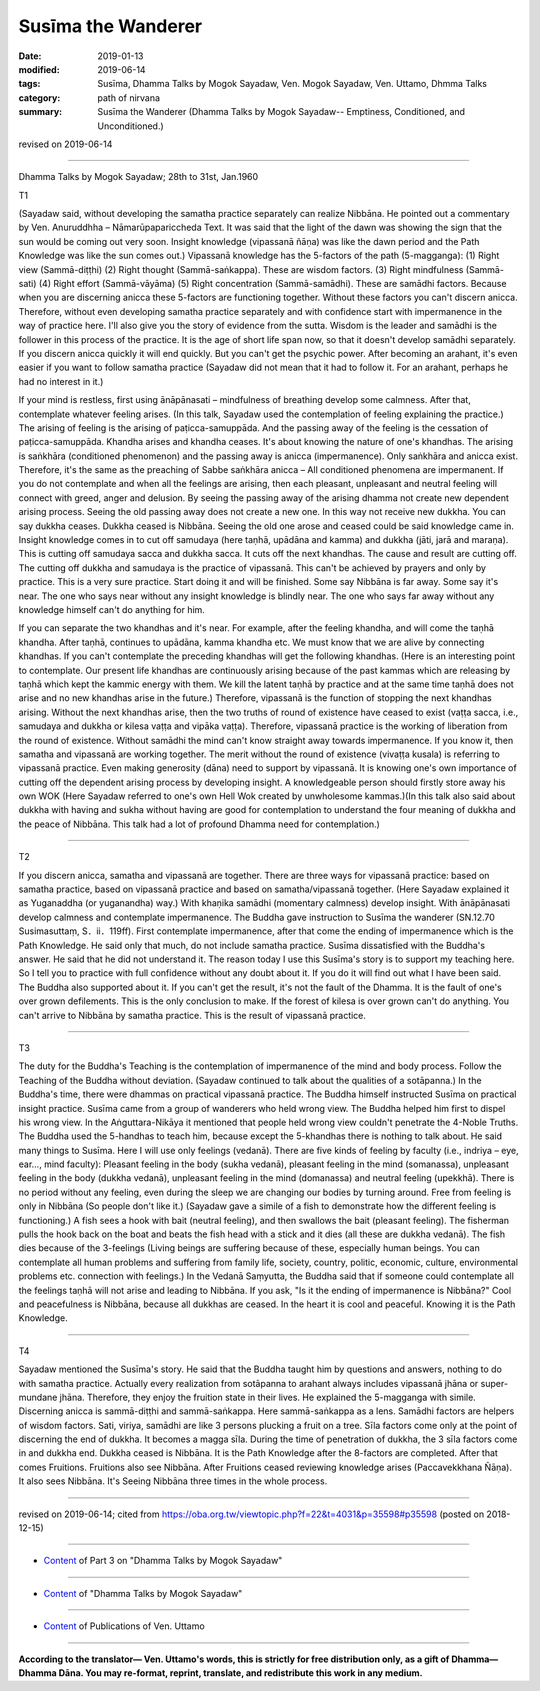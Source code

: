 ==========================================
Susīma the Wanderer
==========================================

:date: 2019-01-13
:modified: 2019-06-14
:tags: Susīma, Dhamma Talks by Mogok Sayadaw, Ven. Mogok Sayadaw, Ven. Uttamo, Dhmma Talks
:category: path of nirvana
:summary: Susīma the Wanderer (Dhamma Talks by Mogok Sayadaw-- Emptiness, Conditioned, and Unconditioned.)

revised on 2019-06-14

------

Dhamma Talks by Mogok Sayadaw; 28th to 31st, Jan.1960

T1 

(Sayadaw said, without developing the samatha practice separately can realize Nibbāna. He pointed out a commentary by Ven. Anuruddhha – Nāmarūpapariccheda Text. It was said that the light of the dawn was showing the sign that the sun would be coming out very soon. Insight knowledge (vipassanā ñāṇa) was like the dawn period and the Path Knowledge was like the sun comes out.) Vipassanā knowledge has the 5-factors of the path (5-magganga): (1) Right view (Sammā-diṭṭhi) (2) Right thought (Sammā-saṅkappa). These are wisdom factors. (3) Right mindfulness (Sammā-sati) (4) Right effort (Sammā-vāyāma) (5) Right concentration (Sammā-samādhi). These are samādhi factors. Because when you are discerning anicca these 5-factors are functioning together. Without these factors you can't discern anicca. Therefore, without even developing samatha practice separately and with confidence start with impermanence in the way of practice here. I'll also give you the story of evidence from the sutta. Wisdom is the leader and samādhi is the follower in this process of the practice. It is the age of short life span now, so that it doesn't develop samādhi separately. If you discern anicca quickly it will end quickly. But you can't get the psychic power. After becoming an arahant, it's even easier if you want to follow samatha practice (Sayadaw did not mean that it had to follow it. For an arahant, perhaps he had no interest in it.)

If your mind is restless, first using ānāpānasati – mindfulness of breathing develop some calmness. After that, contemplate whatever feeling arises. (In this talk, Sayadaw used the contemplation of feeling explaining the practice.) The arising of feeling is the arising of paṭicca-samuppāda. And the passing away of the feeling is the cessation of paṭicca-samuppāda. Khandha arises and khandha ceases. It's about knowing the nature of one's khandhas. The arising is saṅkhāra (conditioned phenomenon) and the passing away is anicca (impermanence). Only saṅkhāra and anicca exist. Therefore, it's the same as the preaching of Sabbe saṅkhāra anicca – All conditioned phenomena are impermanent. If you do not contemplate and when all the feelings are arising, then each pleasant, unpleasant and neutral feeling will connect with greed, anger and delusion. By seeing the passing away of the arising dhamma not create new dependent arising process. Seeing the old passing away does not create a new one. In this way not receive new dukkha. You can say dukkha ceases. Dukkha ceased is Nibbāna. Seeing the old one arose and ceased could be said knowledge came in. Insight knowledge comes in to cut off samudaya (here taṇhā, upādāna and kamma) and dukkha (jāti, jarā and maraṇa). This is cutting off samudaya sacca and dukkha sacca. It cuts off the next khandhas. The cause and result are cutting off. The cutting off dukkha and samudaya is the practice of vipassanā. This can't be achieved by prayers and only by practice. This is a very sure practice. Start doing it and will be finished. Some say Nibbāna is far away. Some say it's near. The one who says near without any insight knowledge is blindly near. The one who says far away without any knowledge himself can't do anything for him. 

If you can separate the two khandhas and it's near. For example, after the feeling khandha, and will come the taṇhā khandha. After taṇhā, continues to upādāna, kamma khandha etc. We must know that we are alive by connecting khandhas. If you can't contemplate the preceding khandhas will get the following khandhas. (Here is an interesting point to contemplate. Our present life khandhas are continuously arising because of the past kammas which are releasing by taṇhā which kept the kammic energy with them. We kill the latent taṇhā by practice and at the same time taṇhā does not arise and no new khandhas arise in the future.) Therefore, vipassanā is the function of stopping the next khandhas arising. Without the next khandhas arise, then the two truths of round of existence have ceased to exist (vaṭṭa sacca, i.e., samudaya and dukkha or kilesa vaṭṭa and vipāka vaṭṭa). Therefore, vipassanā practice is the working of liberation from the round of existence. Without samādhi the mind can't know straight away towards impermanence. If you know it, then samatha and vipassanā are working together. The merit without the round of existence (vivaṭṭa kusala) is referring to vipassanā practice. Even making generosity (dāna) need to support by vipassanā. It is knowing one's own importance of cutting off the dependent arising process by developing insight. A knowledgeable person should firstly store away his own WOK (Here Sayadaw referred to one's own Hell Wok created by unwholesome kammas.)(In this talk also said about dukkha with having and sukha without having are good for contemplation to understand the four meaning of dukkha and the peace of Nibbāna. This talk had a lot of profound Dhamma need for contemplation.)

------

T2 

If you discern anicca, samatha and vipassanā are together. There are three ways for vipassanā practice: based on samatha practice, based on vipassanā practice and based on samatha/vipassanā together. (Here Sayadaw explained it as Yuganaddha (or yuganandha) way.) With khaṇika samādhi (momentary calmness) develop insight. With ānāpānasati develop calmness and contemplate impermanence. The Buddha gave instruction to Susīma the wanderer (SN.12.70 Susimasuttaṃ, S．ii．119ff). First contemplate impermanence, after that come the ending of impermanence which is the Path Knowledge. He said only that much, do not include samatha practice. Susīma dissatisfied with the Buddha's answer. He said that he did not understand it. The reason today I use this Susīma's story is to support my teaching here. So I tell you to practice with full confidence without any doubt about it. If you do it will find out what I have been said. The Buddha also supported about it. If you can't get the result, it's not the fault of the Dhamma. It is the fault of one's over grown defilements. This is the only conclusion to make. If the forest of kilesa is over grown can't do anything. You can't arrive to Nibbāna by samatha practice. This is the result of vipassanā practice. 

------

T3 

The duty for the Buddha's Teaching is the contemplation of impermanence of the mind and body process. Follow the Teaching of the Buddha without deviation. (Sayadaw continued to talk about the qualities of a sotāpanna.) In the Buddha's time, there were dhammas on practical vipassanā practice. The Buddha himself instructed Susīma on practical insight practice. Susīma came from a group of wanderers who held wrong view. The Buddha helped him first to dispel his wrong view. In the Aṅguttara-Nikāya it mentioned that people held wrong view couldn't penetrate the 4-Noble Truths. The Buddha used the 5-handhas to teach him, because except the 5-khandhas there is nothing to talk about. He said many things to Susīma. Here I will use only feelings (vedanā). There are five kinds of feeling by faculty (i.e., indriya – eye, ear..., mind faculty): Pleasant feeling in the body (sukha vedanā), pleasant feeling in the mind (somanassa), unpleasant feeling in the body (dukkha vedanā), unpleasant feeling in the mind (domanassa) and neutral feeling (upekkhā). There is no period without any feeling, even during the sleep we are changing our bodies by turning around. Free from feeling is only in Nibbāna (So people don't like it.) (Sayadaw gave a simile of a fish to demonstrate how the different feeling is functioning.) A fish sees a hook with bait (neutral feeling), and then swallows the bait (pleasant feeling). The fisherman pulls the hook back on the boat and beats the fish head with a stick and it dies (all these are dukkha vedanā). The fish dies because of the 3-feelings (Living beings are suffering because of these, especially human beings. You can contemplate all human problems and suffering from family life, society, country, politic, economic, culture, environmental problems etc. connection with feelings.) In the Vedanā Saṃyutta, the Buddha said that if someone could contemplate all the feelings taṇhā will not arise and leading to Nibbāna. If you ask, "Is it the ending of impermanence is Nibbāna?" Cool and peacefulness is Nibbāna, because all dukkhas are ceased. In the heart it is cool and peaceful. Knowing it is the Path Knowledge. 

------

T4 

Sayadaw mentioned the Susīma's story. He said that the Buddha taught him by questions and answers, nothing to do with samatha practice. Actually every realization from sotāpanna to arahant always includes vipassanā jhāna or super-mundane jhāna. Therefore, they enjoy the fruition state in their lives. He explained the 5-magganga with simile. Discerning anicca is sammā-diṭṭhi and sammā-saṅkappa. Here sammā-saṅkappa as a lens. Samādhi factors are helpers of wisdom factors. Sati, viriya, samādhi are like 3 persons plucking a fruit on a tree. Sīla factors come only at the point of discerning the end of dukkha. It becomes a magga sīla. During the time of penetration of dukkha, the 3 sīla factors come in and dukkha end. Dukkha ceased is Nibbāna. It is the Path Knowledge after the 8-factors are completed. After that comes Fruitions. Fruitions also see Nibbāna. After Fruitions ceased reviewing knowledge arises (Paccavekkhana Ñāṇa). It also sees Nibbāna. It's Seeing Nibbāna three times in the whole process.

------

revised on 2019-06-14; cited from https://oba.org.tw/viewtopic.php?f=22&t=4031&p=35598#p35598 (posted on 2018-12-15)

------

- `Content <{filename}pt03-content-of-part03%zh.rst>`__ of Part 3 on "Dhamma Talks by Mogok Sayadaw"

------

- `Content <{filename}content-of-dhamma-talks-by-mogok-sayadaw%zh.rst>`__ of "Dhamma Talks by Mogok Sayadaw"

------

- `Content <{filename}../publication-of-ven-uttamo%zh.rst>`__ of Publications of Ven. Uttamo

------

**According to the translator— Ven. Uttamo's words, this is strictly for free distribution only, as a gift of Dhamma—Dhamma Dāna. You may re-format, reprint, translate, and redistribute this work in any medium.**

..
  06-14 rev. proofread by bhante
  05-13 rev. title: old:The
  2019-01-11  create rst; post on 01-13
